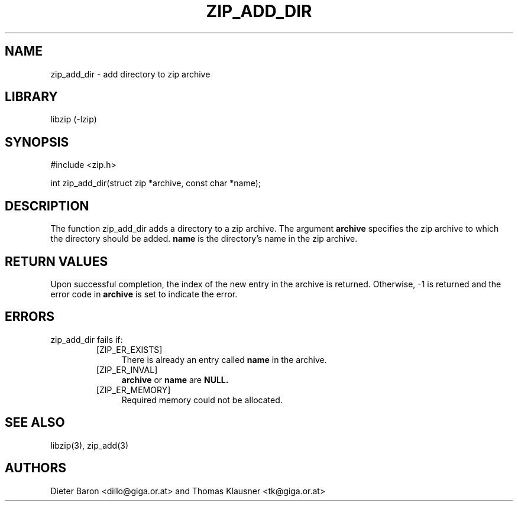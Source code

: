 .\" Converted with mdoc2man 0.2
.\" from NiH: zip_add_dir.mdoc,v 1.1 2006/10/03 18:55:51 wiz Exp 
.\" $NiH: zip_add_dir.mdoc,v 1.1 2006/10/03 18:55:51 wiz Exp $
.\"
.\" zip_add_dir.mdoc \-- add directory to zip archive
.\" Copyright (C) 2006 Dieter Baron and Thomas Klausner
.\"
.\" This file is part of libzip, a library to manipulate ZIP archives.
.\" The authors can be contacted at <nih@giga.or.at>
.\"
.\" Redistribution and use in source and binary forms, with or without
.\" modification, are permitted provided that the following conditions
.\" are met:
.\" 1. Redistributions of source code must retain the above copyright
.\"    notice, this list of conditions and the following disclaimer.
.\" 2. Redistributions in binary form must reproduce the above copyright
.\"    notice, this list of conditions and the following disclaimer in
.\"    the documentation and/or other materials provided with the
.\"    distribution.
.\" 3. The names of the authors may not be used to endorse or promote
.\"    products derived from this software without specific prior
.\"    written permission.
.\"
.\" THIS SOFTWARE IS PROVIDED BY THE AUTHORS ``AS IS'' AND ANY EXPRESS
.\" OR IMPLIED WARRANTIES, INCLUDING, BUT NOT LIMITED TO, THE IMPLIED
.\" WARRANTIES OF MERCHANTABILITY AND FITNESS FOR A PARTICULAR PURPOSE
.\" ARE DISCLAIMED.  IN NO EVENT SHALL THE AUTHORS BE LIABLE FOR ANY
.\" DIRECT, INDIRECT, INCIDENTAL, SPECIAL, EXEMPLARY, OR CONSEQUENTIAL
.\" DAMAGES (INCLUDING, BUT NOT LIMITED TO, PROCUREMENT OF SUBSTITUTE
.\" GOODS OR SERVICES; LOSS OF USE, DATA, OR PROFITS; OR BUSINESS
.\" INTERRUPTION) HOWEVER CAUSED AND ON ANY THEORY OF LIABILITY, WHETHER
.\" IN CONTRACT, STRICT LIABILITY, OR TORT (INCLUDING NEGLIGENCE OR
.\" OTHERWISE) ARISING IN ANY WAY OUT OF THE USE OF THIS SOFTWARE, EVEN
.\" IF ADVISED OF THE POSSIBILITY OF SUCH DAMAGE.
.\"
.TH ZIP_ADD_DIR 3 "October 3, 2006" NiH
.SH "NAME"
zip_add_dir \- add directory to zip archive
.SH "LIBRARY"
libzip (-lzip)
.SH "SYNOPSIS"
#include <zip.h>
.PP
int
zip_add_dir(struct zip *archive, const char *name);
.SH "DESCRIPTION"
The function
zip_add_dir
adds a directory to a zip archive.
The argument
\fBarchive\fR
specifies the zip archive to which the directory should be added.
\fBname\fR
is the directory's name in the zip archive.
.SH "RETURN VALUES"
Upon successful completion, the index of the new entry in the archive
is returned.
Otherwise, \-1 is returned and the error code in
\fBarchive\fR
is set to indicate the error.
.SH "ERRORS"
zip_add_dir
fails if:
.RS
.TP 4
[ZIP_ER_EXISTS]
There is already an entry called
\fBname\fR
in the archive.
.TP 4
[ZIP_ER_INVAL]
\fBarchive\fR
or
\fBname\fR
are
\fBNULL.\fR
.TP 4
[ZIP_ER_MEMORY]
Required memory could not be allocated.
.RE
.SH "SEE ALSO"
libzip(3),
zip_add(3)
.SH "AUTHORS"

Dieter Baron <dillo@giga.or.at>
and
Thomas Klausner <tk@giga.or.at>
